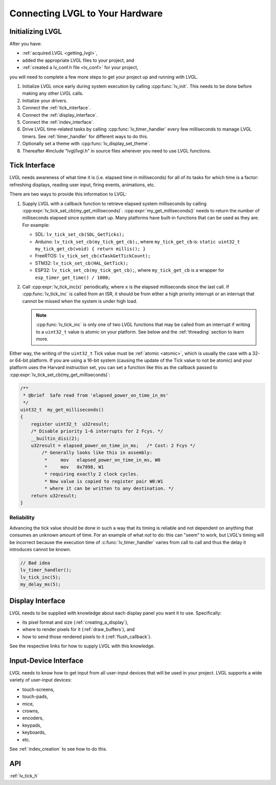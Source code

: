 .. _connecting_lvgl:

================================
Connecting LVGL to Your Hardware
================================


.. _initializing_lvgl:

Initializing LVGL
*****************
After you have:

- :ref:`acquired LVGL <getting_lvgl>`,
- added the appropriate LVGL files to your project, and
- :ref:`created a lv_conf.h file <lv_conf>` for your project,

you will need to complete a few more steps to get your project up and running with LVGL.

1.  Initialize LVGL once early during system execution by calling :cpp:func:`lv_init`.
    This needs to be done before making any other LVGL calls.

2.  Initialize your drivers.

3.  Connect the :ref:`tick_interface`.

4.  Connect the :ref:`display_interface`.

5.  Connect the :ref:`indev_interface`.

6.  Drive LVGL time-related tasks by calling :cpp:func:`lv_timer_handler` every few
    milliseconds to manage LVGL timers.  See :ref:`timer_handler` for different ways
    to do this.

7.  Optionally set a theme with :cpp:func:`lv_display_set_theme`.

8.  Thereafter #include "lvgl/lvgl.h" in source files wherever you need to use LVGL
    functions.



.. _tick_interface:

Tick Interface
**************

LVGL needs awareness of what time it is (i.e. elapsed time in milliseconds) for
all of its tasks for which time is a factor:  refreshing displays, reading user
input, firing events, animations, etc.

.. image:: /_static/images/intro_data_flow.png
   :scale: 75 %
   :alt:  LVGL Data Flow
   :align:  center

There are two ways to provide this information to LVGL:

1.  Supply LVGL with a callback function to retrieve elapsed system milliseconds by
    calling :cpp:expr:`lv_tick_set_cb(my_get_milliseconds)`.
    :cpp:expr:`my_get_milliseconds()` needs to return the number of milliseconds
    elapsed since system start up.  Many platforms have built-in functions that can
    be used as they are.  For example:

    - SDL:  ``lv_tick_set_cb(SDL_GetTicks);``
    - Arduino:  ``lv_tick_set_cb(my_tick_get_cb);``, where ``my_tick_get_cb`` is:
      ``static uint32_t my_tick_get_cb(void) { return millis(); }``
    - FreeRTOS:  ``lv_tick_set_cb(xTaskGetTickCount);``
    - STM32:  ``lv_tick_set_cb(HAL_GetTick);``
    - ESP32:  ``lv_tick_set_cb(my_tick_get_cb);``, where ``my_tick_get_cb`` is a
      wrapper for ``esp_timer_get_time() / 1000;``

2.  Call :cpp:expr:`lv_tick_inc(x)` periodically, where ``x`` is the elapsed
    milliseconds since the last call.  If :cpp:func:`lv_tick_inc` is called from an
    ISR, it should be from either a high priority interrupt or an interrupt that
    cannot be missed when the system is under high load.

    .. note::  :cpp:func:`lv_tick_inc` is only one of two LVGL functions that may be
        called from an interrupt if writing to a ``uint32_t`` value is atomic on your
        platform.  See below and the :ref:`threading` section to learn more.

Either way, the writing of the ``uint32_t`` Tick value must be :ref:`atomic <atomic>`,
which is usually the case with a 32- or 64-bit platform.  If you are using a 16-bit
system (causing the update of the Tick value to not be atomic) and your platform uses
the Harvard instruction set, you can set a function like this as the callback passed
to :cpp:expr:`lv_tick_set_cb(my_get_milliseconds)`:

.. code-block:: c

    /**
     * @brief  Safe read from 'elapsed_power_on_time_in_ms'
     */
    uint32_t  my_get_milliseconds()
    {
        register uint32_t  u32result;
        /* Disable priority 1-6 interrupts for 2 Fcys. */
        __builtin_disi(2);
        u32result = elapsed_power_on_time_in_ms;   /* Cost: 2 Fcys */
            /* Generally looks like this in assembly:
             *     mov   elapsed_power_on_time_in_ms, W0
             *     mov   0x7898, W1
             * requiring exactly 2 clock cycles.
             * Now value is copied to register pair W0:W1
             * where it can be written to any destination. */
        return u32result;
    }


Reliability
-----------
Advancing the tick value should be done in such a way that its timing is reliable and
not dependent on anything that consumes an unknown amount of time. For an example of
what *not* to do: this can "seem" to work, but LVGL's timing will be incorrect
because the execution time of :c:func:`lv_timer_handler` varies from call to call and
thus the delay it introduces cannot be known.

.. code-block:: c

    // Bad idea
    lv_timer_handler();
    lv_tick_inc(5);
    my_delay_ms(5);



.. _display_interface:

Display Interface
*****************
LVGL needs to be supplied with knowledge about each display panel you want it to use.
Specifically:

- its pixel format and size (:ref:`creating_a_display`),
- where to render pixels for it (:ref:`draw_buffers`), and
- how to send those rendered pixels to it (:ref:`flush_callback`).

See the respective links for how to supply LVGL with this knowledge.



.. _indev_interface:

Input-Device Interface
**********************
LVGL needs to know how to get input from all user-input devices that will be used in
your project.  LVGL supports a wide variety of user-input devices:

- touch-screens,
- touch-pads,
- mice,
- crowns,
- encoders,
- keypads,
- keyboards,
- etc.

See :ref:`indev_creation` to see how to do this.



API
***
:ref:`lv_tick_h`
